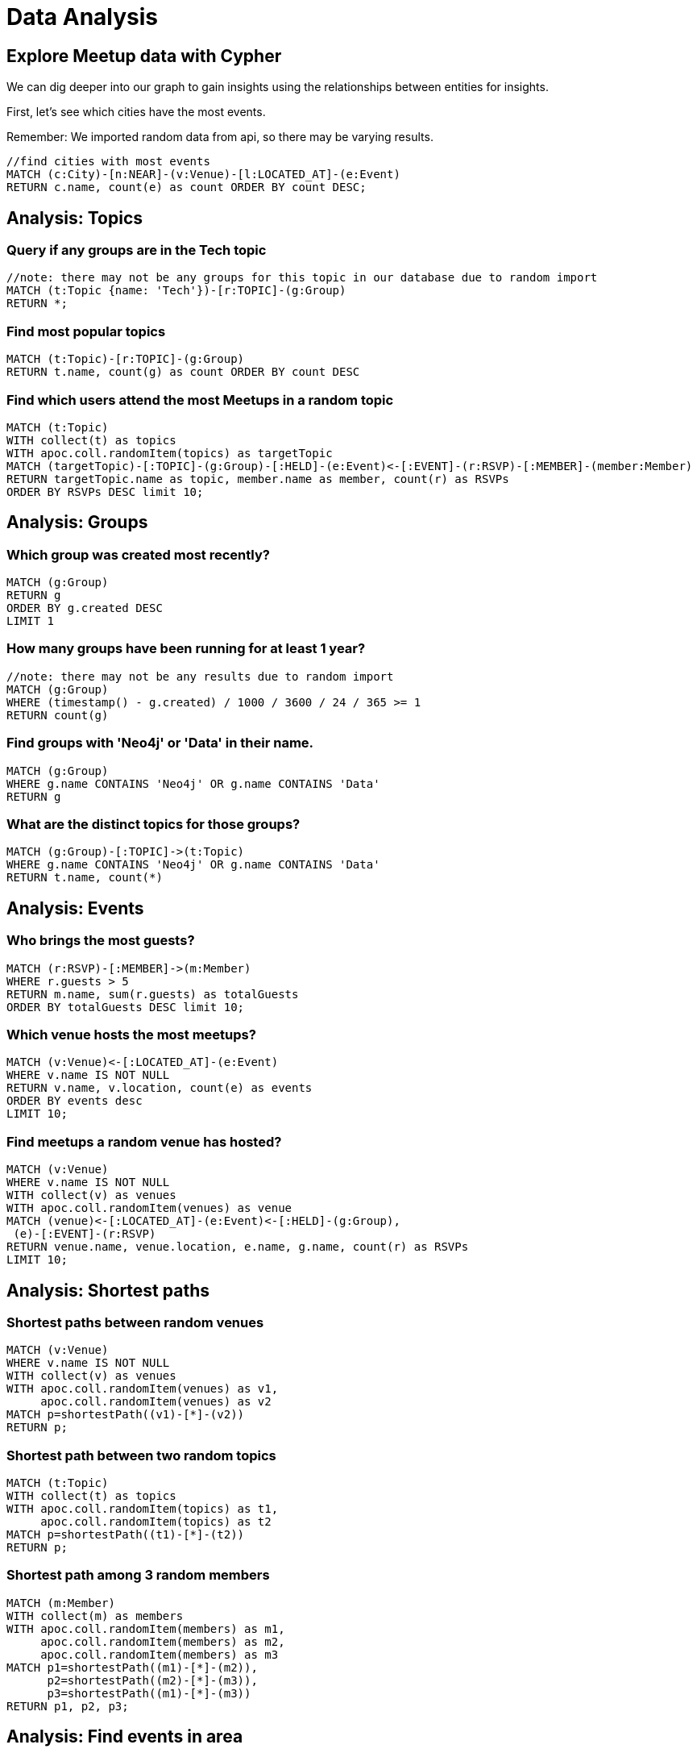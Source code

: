 = Data Analysis
:data-url: https://raw.githubusercontent.com/neo4j-examples/graphgists/master/browser-guides/data
:img: https://s3.amazonaws.com/guides.neo4j.com/meetup/img
:gist: https://raw.githubusercontent.com/neo4j-examples/graphgists/master/browser-guides/meetup
:icons: font
:neo4j-version: 3.5

== Explore Meetup data with Cypher

We can dig deeper into our graph to gain insights using the relationships between entities for insights.

First, let's see which cities have the most events.

Remember: We imported random data from api, so there may be varying results.

[source,cypher]
----
//find cities with most events
MATCH (c:City)-[n:NEAR]-(v:Venue)-[l:LOCATED_AT]-(e:Event)
RETURN c.name, count(e) as count ORDER BY count DESC;
----

== Analysis: Topics

=== Query if any groups are in the Tech topic
[source,cypher]
----
//note: there may not be any groups for this topic in our database due to random import
MATCH (t:Topic {name: 'Tech'})-[r:TOPIC]-(g:Group)
RETURN *;
----

=== Find most popular topics

[source,cypher]
----
MATCH (t:Topic)-[r:TOPIC]-(g:Group)
RETURN t.name, count(g) as count ORDER BY count DESC
----

=== Find which users attend the most Meetups in a random topic

[source,cypher]
----
MATCH (t:Topic) 
WITH collect(t) as topics 
WITH apoc.coll.randomItem(topics) as targetTopic
MATCH (targetTopic)-[:TOPIC]-(g:Group)-[:HELD]-(e:Event)<-[:EVENT]-(r:RSVP)-[:MEMBER]-(member:Member)
RETURN targetTopic.name as topic, member.name as member, count(r) as RSVPs
ORDER BY RSVPs DESC limit 10;
----

== Analysis: Groups

=== Which group was created most recently?

[source,cypher]
----
MATCH (g:Group)
RETURN g
ORDER BY g.created DESC
LIMIT 1
----

=== How many groups have been running for at least 1 year?

[source,cypher]
----
//note: there may not be any results due to random import
MATCH (g:Group)
WHERE (timestamp() - g.created) / 1000 / 3600 / 24 / 365 >= 1
RETURN count(g)
----

=== Find groups with 'Neo4j' or 'Data' in their name.

[source,cypher]
----
MATCH (g:Group)
WHERE g.name CONTAINS 'Neo4j' OR g.name CONTAINS 'Data'
RETURN g
----

=== What are the distinct topics for those groups?

[source,cypher]
----
MATCH (g:Group)-[:TOPIC]->(t:Topic)
WHERE g.name CONTAINS 'Neo4j' OR g.name CONTAINS 'Data'
RETURN t.name, count(*)
----

== Analysis: Events

=== Who brings the most guests?

[source,cypher]
----
MATCH (r:RSVP)-[:MEMBER]->(m:Member)
WHERE r.guests > 5
RETURN m.name, sum(r.guests) as totalGuests
ORDER BY totalGuests DESC limit 10;
----

=== Which venue hosts the most meetups?

[source,cypher]
----
MATCH (v:Venue)<-[:LOCATED_AT]-(e:Event)
WHERE v.name IS NOT NULL
RETURN v.name, v.location, count(e) as events
ORDER BY events desc 
LIMIT 10;
----

=== Find meetups a random venue has hosted?

[source,cypher]
----
MATCH (v:Venue)
WHERE v.name IS NOT NULL
WITH collect(v) as venues
WITH apoc.coll.randomItem(venues) as venue
MATCH (venue)<-[:LOCATED_AT]-(e:Event)<-[:HELD]-(g:Group),
 (e)-[:EVENT]-(r:RSVP)
RETURN venue.name, venue.location, e.name, g.name, count(r) as RSVPs
LIMIT 10;
----

== Analysis: Shortest paths

=== Shortest paths between random venues

[source,cypher]
----
MATCH (v:Venue)
WHERE v.name IS NOT NULL
WITH collect(v) as venues
WITH apoc.coll.randomItem(venues) as v1,
     apoc.coll.randomItem(venues) as v2
MATCH p=shortestPath((v1)-[*]-(v2))
RETURN p;
----

=== Shortest path between two random topics

[source,cypher]
----
MATCH (t:Topic)
WITH collect(t) as topics
WITH apoc.coll.randomItem(topics) as t1,
     apoc.coll.randomItem(topics) as t2
MATCH p=shortestPath((t1)-[*]-(t2))
RETURN p;
----

=== Shortest path among 3 random members

[source,cypher]
----
MATCH (m:Member)
WITH collect(m) as members
WITH apoc.coll.randomItem(members) as m1,
     apoc.coll.randomItem(members) as m2,
     apoc.coll.randomItem(members) as m3
MATCH p1=shortestPath((m1)-[*]-(m2)),
      p2=shortestPath((m2)-[*]-(m3)),
      p3=shortestPath((m1)-[*]-(m3))
RETURN p1, p2, p3;
----

== Analysis: Find events in area

=== Find future Richmond meetups within 10 miles of downtown

[source,cypher]
----
WITH point({ latitude: 37.5407246, longitude: -77.4360481 }) as RichmondVA, 32186.9 as TenMiles   /* 10 mi expressed in meters */
MATCH (v:Venue)<-[:LOCATED_AT]-(e:Event)-[:HELD]-(g:Group) 
WHERE 
   distance(v.location, RichmondVA) < TenMiles AND
   e.time > datetime()
RETURN g.name as GroupName, e.name as EventName, e.time as When, v.name as Venue limit 10;
----

=== Find events within distance of random location

[source,cypher]
----
WITH 
  rand() * 90 * (CASE WHEN rand() <= 0.5 THEN 1 ELSE -1 END) as randLat,
  rand() * 90 * (CASE WHEN rand() <= 0.5 THEN 1 ELSE -1 END) as randLon
WITH point({ latitude: randLat, longitude: randLon }) as randomLocation
MATCH (v:Venue)-[:NEAR]->(city:City)-[:IN]->(c:Country)
RETURN 
    city.name as City, 
    c.name as Country, 
    v.name as Venue, 
    v.location as VenueLocation, 
    randomLocation as RandomLocation,
    distance(v.location, randomLocation) as DistanceInMeters
ORDER BY distance(v.location, randomLocation) ASC
LIMIT 1;
----

=== Find upcoming dance events in Manhattan

[source,cypher]
----
WITH 
   point({ latitude: 40.758896, longitude: -73.985130 }) as TimesSquareManhattan,
   32186.9 as TenMiles
MATCH (v:Venue)<-[:LOCATED_AT]-(e:Event),
      (e)-[:HELD]-(g:Group),
      (g)-[:TOPIC]->(t:Topic),
      (e)<-[:EVENT]-(r:RSVP)
WHERE e.time >= datetime("2018-09-06T00:00:00Z") AND
      e.time <= datetime("2018-09-06T23:59:59Z") AND
      distance(v.location, TimesSquareManhattan) < TenMiles AND
      v.name is not null AND
      t.name =~ '(?i).*dancing.*'
RETURN 
    g.name as GroupName, 
    collect(distinct t.name) as topics, 
    e.name as EventName, 
    count(r) as RSVPs, 
    e.time as When, 
    v.name as Venue 
ORDER BY RSVPs DESC
LIMIT 100;
----

== Next

We have seen how to use Cypher to import and analyze meetup data from the Meetup API.
We can continue analysis with additional queries, import other data for more layers, and more!
